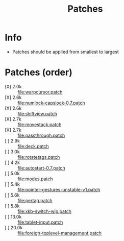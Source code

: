 #+title: Patches

* Info

- Patches should be applied from smallest to largest

* Patches (order)

- [X] 2.0k :: [[file:warpcursor.patch]]
- [X] 2.6k :: [[file:numlock-capslock-0.7.patch]]
- [X] 2.6k :: [[file:shiftview.patch]]
- [X] 2.7k :: [[file:movestack.patch]]
- [X] 2.7k :: [[file:passthrough.patch]]
- [ ] 2.9k :: [[file:deck.patch]]
- [ ] 3.0k :: [[file:rotatetags.patch]]
- [ ] 4.2k :: [[file:autostart-0.7.patch]]
- [ ] 5.0k :: [[file:modes.patch]]
- [ ] 5.4k :: [[file:pointer-gestures-unstable-v1.patch]]
- [ ] 5.6k :: [[file:pertag.patch]]
- [ ] 5.8k :: [[file:xkb-switch-wip.patch]]
- [ ] 13.0k :: [[file:tablet-input.patch]]
- [ ] 20.0k :: [[file:foreign-toplevel-management.patch]]
